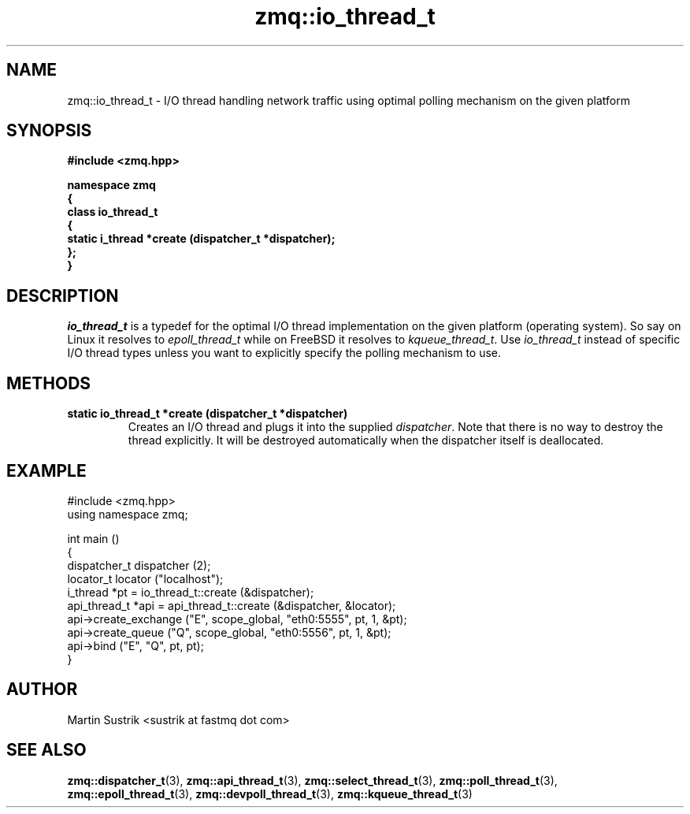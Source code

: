 .TH zmq::io_thread_t 3 "" "(c)2007-2009 FastMQ Inc." "0MQ User Manuals"
.SH NAME
zmq::io_thread_t \- I/O thread handling network traffic using optimal polling
mechanism on the given platform
.SH SYNOPSIS
\fB
.nf
#include <zmq.hpp>

namespace zmq
{
    class io_thread_t
    {
        static i_thread *create (dispatcher_t *dispatcher);
    };
}
.fi
\fP
.SH DESCRIPTION
.IR io_thread_t
is a typedef for the optimal I/O thread implementation on the given
platform (operating system). So say on Linux it resolves to
.IR epoll_thread_t
while on FreeBSD it resolves to
.IR kqueue_thread_t .
Use
.IR io_thread_t
instead of specific I/O thread types unless you want to explicitly specify
the polling mechanism to use.
.SH METHODS
.IP "\fBstatic io_thread_t *create (dispatcher_t *dispatcher)\fP"
Creates an I/O thread and plugs it into the supplied
.IR dispatcher .
Note that there is no way to destroy the thread explicitly. It will be destroyed
automatically when the dispatcher itself is deallocated.
.SH EXAMPLE
.nf
#include <zmq.hpp>
using namespace zmq;

int main ()
{
    dispatcher_t dispatcher (2);
    locator_t locator ("localhost");
    i_thread *pt = io_thread_t::create (&dispatcher);
    api_thread_t *api = api_thread_t::create (&dispatcher, &locator);
    api->create_exchange ("E", scope_global, "eth0:5555", pt, 1, &pt);
    api->create_queue ("Q", scope_global, "eth0:5556", pt, 1, &pt);
    api->bind ("E", "Q", pt, pt);
}
.fi
.SH AUTHOR
Martin Sustrik <sustrik at fastmq dot com>
.SH "SEE ALSO"
.BR zmq::dispatcher_t (3),
.BR zmq::api_thread_t (3),
.BR zmq::select_thread_t (3),
.BR zmq::poll_thread_t (3),
.BR zmq::epoll_thread_t (3),
.BR zmq::devpoll_thread_t (3),
.BR zmq::kqueue_thread_t (3)
